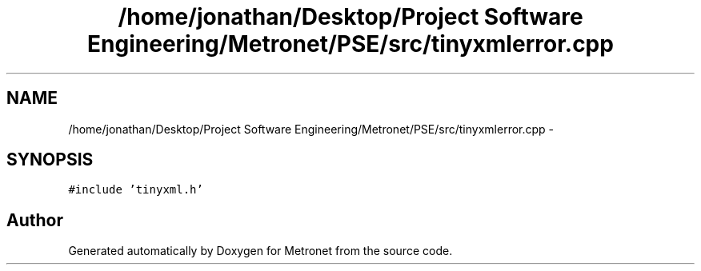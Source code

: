 .TH "/home/jonathan/Desktop/Project Software Engineering/Metronet/PSE/src/tinyxmlerror.cpp" 3 "Thu Mar 16 2017" "Metronet" \" -*- nroff -*-
.ad l
.nh
.SH NAME
/home/jonathan/Desktop/Project Software Engineering/Metronet/PSE/src/tinyxmlerror.cpp \- 
.SH SYNOPSIS
.br
.PP
\fC#include 'tinyxml\&.h'\fP
.br

.SH "Author"
.PP 
Generated automatically by Doxygen for Metronet from the source code\&.
